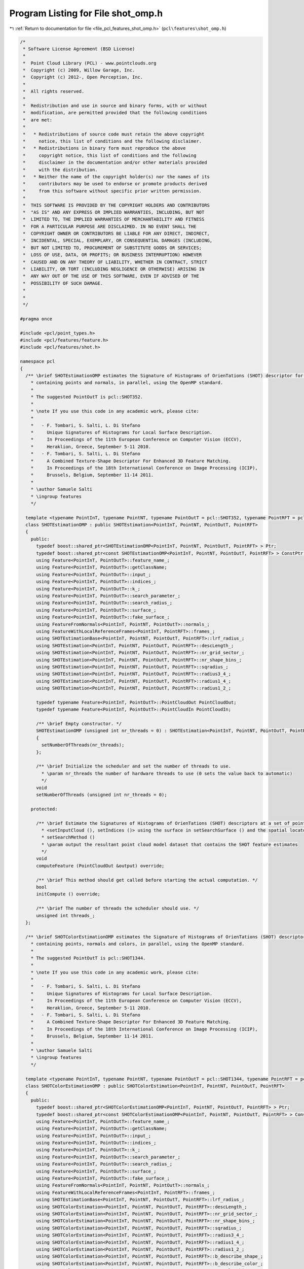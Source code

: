 
.. _program_listing_file_pcl_features_shot_omp.h:

Program Listing for File shot_omp.h
===================================

|exhale_lsh| :ref:`Return to documentation for file <file_pcl_features_shot_omp.h>` (``pcl\features\shot_omp.h``)

.. |exhale_lsh| unicode:: U+021B0 .. UPWARDS ARROW WITH TIP LEFTWARDS

.. code-block:: cpp

   /*
    * Software License Agreement (BSD License)
    *
    *  Point Cloud Library (PCL) - www.pointclouds.org
    *  Copyright (c) 2009, Willow Garage, Inc.
    *  Copyright (c) 2012-, Open Perception, Inc.
    *
    *  All rights reserved.
    *
    *  Redistribution and use in source and binary forms, with or without
    *  modification, are permitted provided that the following conditions
    *  are met:
    *
    *   * Redistributions of source code must retain the above copyright
    *     notice, this list of conditions and the following disclaimer.
    *   * Redistributions in binary form must reproduce the above
    *     copyright notice, this list of conditions and the following
    *     disclaimer in the documentation and/or other materials provided
    *     with the distribution.
    *   * Neither the name of the copyright holder(s) nor the names of its
    *     contributors may be used to endorse or promote products derived
    *     from this software without specific prior written permission.
    *
    *  THIS SOFTWARE IS PROVIDED BY THE COPYRIGHT HOLDERS AND CONTRIBUTORS
    *  "AS IS" AND ANY EXPRESS OR IMPLIED WARRANTIES, INCLUDING, BUT NOT
    *  LIMITED TO, THE IMPLIED WARRANTIES OF MERCHANTABILITY AND FITNESS
    *  FOR A PARTICULAR PURPOSE ARE DISCLAIMED. IN NO EVENT SHALL THE
    *  COPYRIGHT OWNER OR CONTRIBUTORS BE LIABLE FOR ANY DIRECT, INDIRECT,
    *  INCIDENTAL, SPECIAL, EXEMPLARY, OR CONSEQUENTIAL DAMAGES (INCLUDING,
    *  BUT NOT LIMITED TO, PROCUREMENT OF SUBSTITUTE GOODS OR SERVICES;
    *  LOSS OF USE, DATA, OR PROFITS; OR BUSINESS INTERRUPTION) HOWEVER
    *  CAUSED AND ON ANY THEORY OF LIABILITY, WHETHER IN CONTRACT, STRICT
    *  LIABILITY, OR TORT (INCLUDING NEGLIGENCE OR OTHERWISE) ARISING IN
    *  ANY WAY OUT OF THE USE OF THIS SOFTWARE, EVEN IF ADVISED OF THE
    *  POSSIBILITY OF SUCH DAMAGE.
    *
    *
    */
   
   #pragma once
   
   #include <pcl/point_types.h>
   #include <pcl/features/feature.h>
   #include <pcl/features/shot.h>
   
   namespace pcl
   {
     /** \brief SHOTEstimationOMP estimates the Signature of Histograms of OrienTations (SHOT) descriptor for a given point cloud dataset
       * containing points and normals, in parallel, using the OpenMP standard.
       *
       * The suggested PointOutT is pcl::SHOT352.
       *
       * \note If you use this code in any academic work, please cite:
       *
       *   - F. Tombari, S. Salti, L. Di Stefano
       *     Unique Signatures of Histograms for Local Surface Description.
       *     In Proceedings of the 11th European Conference on Computer Vision (ECCV),
       *     Heraklion, Greece, September 5-11 2010.
       *   - F. Tombari, S. Salti, L. Di Stefano
       *     A Combined Texture-Shape Descriptor For Enhanced 3D Feature Matching.
       *     In Proceedings of the 18th International Conference on Image Processing (ICIP),
       *     Brussels, Belgium, September 11-14 2011.
       *
       * \author Samuele Salti
       * \ingroup features
       */
   
     template <typename PointInT, typename PointNT, typename PointOutT = pcl::SHOT352, typename PointRFT = pcl::ReferenceFrame>
     class SHOTEstimationOMP : public SHOTEstimation<PointInT, PointNT, PointOutT, PointRFT>
     {
       public:
         typedef boost::shared_ptr<SHOTEstimationOMP<PointInT, PointNT, PointOutT, PointRFT> > Ptr;
         typedef boost::shared_ptr<const SHOTEstimationOMP<PointInT, PointNT, PointOutT, PointRFT> > ConstPtr;
         using Feature<PointInT, PointOutT>::feature_name_;
         using Feature<PointInT, PointOutT>::getClassName;
         using Feature<PointInT, PointOutT>::input_;
         using Feature<PointInT, PointOutT>::indices_;
         using Feature<PointInT, PointOutT>::k_;
         using Feature<PointInT, PointOutT>::search_parameter_;
         using Feature<PointInT, PointOutT>::search_radius_;
         using Feature<PointInT, PointOutT>::surface_;
         using Feature<PointInT, PointOutT>::fake_surface_;
         using FeatureFromNormals<PointInT, PointNT, PointOutT>::normals_;
         using FeatureWithLocalReferenceFrames<PointInT, PointRFT>::frames_;
         using SHOTEstimationBase<PointInT, PointNT, PointOutT, PointRFT>::lrf_radius_;
         using SHOTEstimation<PointInT, PointNT, PointOutT, PointRFT>::descLength_;
         using SHOTEstimation<PointInT, PointNT, PointOutT, PointRFT>::nr_grid_sector_;
         using SHOTEstimation<PointInT, PointNT, PointOutT, PointRFT>::nr_shape_bins_;
         using SHOTEstimation<PointInT, PointNT, PointOutT, PointRFT>::sqradius_;
         using SHOTEstimation<PointInT, PointNT, PointOutT, PointRFT>::radius3_4_;
         using SHOTEstimation<PointInT, PointNT, PointOutT, PointRFT>::radius1_4_;
         using SHOTEstimation<PointInT, PointNT, PointOutT, PointRFT>::radius1_2_;
   
         typedef typename Feature<PointInT, PointOutT>::PointCloudOut PointCloudOut;
         typedef typename Feature<PointInT, PointOutT>::PointCloudIn PointCloudIn;
   
         /** \brief Empty constructor. */
         SHOTEstimationOMP (unsigned int nr_threads = 0) : SHOTEstimation<PointInT, PointNT, PointOutT, PointRFT> ()
         {
           setNumberOfThreads(nr_threads);
         };
   
         /** \brief Initialize the scheduler and set the number of threads to use.
           * \param nr_threads the number of hardware threads to use (0 sets the value back to automatic)
           */
         void
         setNumberOfThreads (unsigned int nr_threads = 0);
   
       protected:
   
         /** \brief Estimate the Signatures of Histograms of OrienTations (SHOT) descriptors at a set of points given by
           * <setInputCloud (), setIndices ()> using the surface in setSearchSurface () and the spatial locator in
           * setSearchMethod ()
           * \param output the resultant point cloud model dataset that contains the SHOT feature estimates
           */
         void
         computeFeature (PointCloudOut &output) override;
   
         /** \brief This method should get called before starting the actual computation. */
         bool
         initCompute () override;
   
         /** \brief The number of threads the scheduler should use. */
         unsigned int threads_;
     };
   
     /** \brief SHOTColorEstimationOMP estimates the Signature of Histograms of OrienTations (SHOT) descriptor for a given point cloud dataset
       * containing points, normals and colors, in parallel, using the OpenMP standard.
       *
       * The suggested PointOutT is pcl::SHOT1344.
       *
       * \note If you use this code in any academic work, please cite:
       *
       *   - F. Tombari, S. Salti, L. Di Stefano
       *     Unique Signatures of Histograms for Local Surface Description.
       *     In Proceedings of the 11th European Conference on Computer Vision (ECCV),
       *     Heraklion, Greece, September 5-11 2010.
       *   - F. Tombari, S. Salti, L. Di Stefano
       *     A Combined Texture-Shape Descriptor For Enhanced 3D Feature Matching.
       *     In Proceedings of the 18th International Conference on Image Processing (ICIP),
       *     Brussels, Belgium, September 11-14 2011.
       *
       * \author Samuele Salti
       * \ingroup features
       */
   
     template <typename PointInT, typename PointNT, typename PointOutT = pcl::SHOT1344, typename PointRFT = pcl::ReferenceFrame>
     class SHOTColorEstimationOMP : public SHOTColorEstimation<PointInT, PointNT, PointOutT, PointRFT>
     {
       public:
         typedef boost::shared_ptr<SHOTColorEstimationOMP<PointInT, PointNT, PointOutT, PointRFT> > Ptr;
         typedef boost::shared_ptr<const SHOTColorEstimationOMP<PointInT, PointNT, PointOutT, PointRFT> > ConstPtr;
         using Feature<PointInT, PointOutT>::feature_name_;
         using Feature<PointInT, PointOutT>::getClassName;
         using Feature<PointInT, PointOutT>::input_;
         using Feature<PointInT, PointOutT>::indices_;
         using Feature<PointInT, PointOutT>::k_;
         using Feature<PointInT, PointOutT>::search_parameter_;
         using Feature<PointInT, PointOutT>::search_radius_;
         using Feature<PointInT, PointOutT>::surface_;
         using Feature<PointInT, PointOutT>::fake_surface_;
         using FeatureFromNormals<PointInT, PointNT, PointOutT>::normals_;
         using FeatureWithLocalReferenceFrames<PointInT, PointRFT>::frames_;
         using SHOTEstimationBase<PointInT, PointNT, PointOutT, PointRFT>::lrf_radius_;
         using SHOTColorEstimation<PointInT, PointNT, PointOutT, PointRFT>::descLength_;
         using SHOTColorEstimation<PointInT, PointNT, PointOutT, PointRFT>::nr_grid_sector_;
         using SHOTColorEstimation<PointInT, PointNT, PointOutT, PointRFT>::nr_shape_bins_;
         using SHOTColorEstimation<PointInT, PointNT, PointOutT, PointRFT>::sqradius_;
         using SHOTColorEstimation<PointInT, PointNT, PointOutT, PointRFT>::radius3_4_;
         using SHOTColorEstimation<PointInT, PointNT, PointOutT, PointRFT>::radius1_4_;
         using SHOTColorEstimation<PointInT, PointNT, PointOutT, PointRFT>::radius1_2_;
         using SHOTColorEstimation<PointInT, PointNT, PointOutT, PointRFT>::b_describe_shape_;
         using SHOTColorEstimation<PointInT, PointNT, PointOutT, PointRFT>::b_describe_color_;
         using SHOTColorEstimation<PointInT, PointNT, PointOutT, PointRFT>::nr_color_bins_;
   
         typedef typename Feature<PointInT, PointOutT>::PointCloudOut PointCloudOut;
         typedef typename Feature<PointInT, PointOutT>::PointCloudIn PointCloudIn;
   
         /** \brief Empty constructor. */
         SHOTColorEstimationOMP (bool describe_shape = true,
                                 bool describe_color = true,
                                 unsigned int nr_threads = 0)
           : SHOTColorEstimation<PointInT, PointNT, PointOutT, PointRFT> (describe_shape, describe_color)
         {
           setNumberOfThreads(nr_threads);
         }
   
         /** \brief Initialize the scheduler and set the number of threads to use.
           * \param nr_threads the number of hardware threads to use (0 sets the value back to automatic)
           */
         void
         setNumberOfThreads (unsigned int nr_threads = 0);
   
       protected:
   
         /** \brief Estimate the Signatures of Histograms of OrienTations (SHOT) descriptors at a set of points given by
           * <setInputCloud (), setIndices ()> using the surface in setSearchSurface () and the spatial locator in
           * setSearchMethod ()
           * \param output the resultant point cloud model dataset that contains the SHOT feature estimates
           */
         void
         computeFeature (PointCloudOut &output) override;
   
         /** \brief This method should get called before starting the actual computation. */
         bool
         initCompute () override;
   
         /** \brief The number of threads the scheduler should use. */
         unsigned int threads_;
     };
   
   }
   
   #ifdef PCL_NO_PRECOMPILE
   #include <pcl/features/impl/shot_omp.hpp>
   #endif
